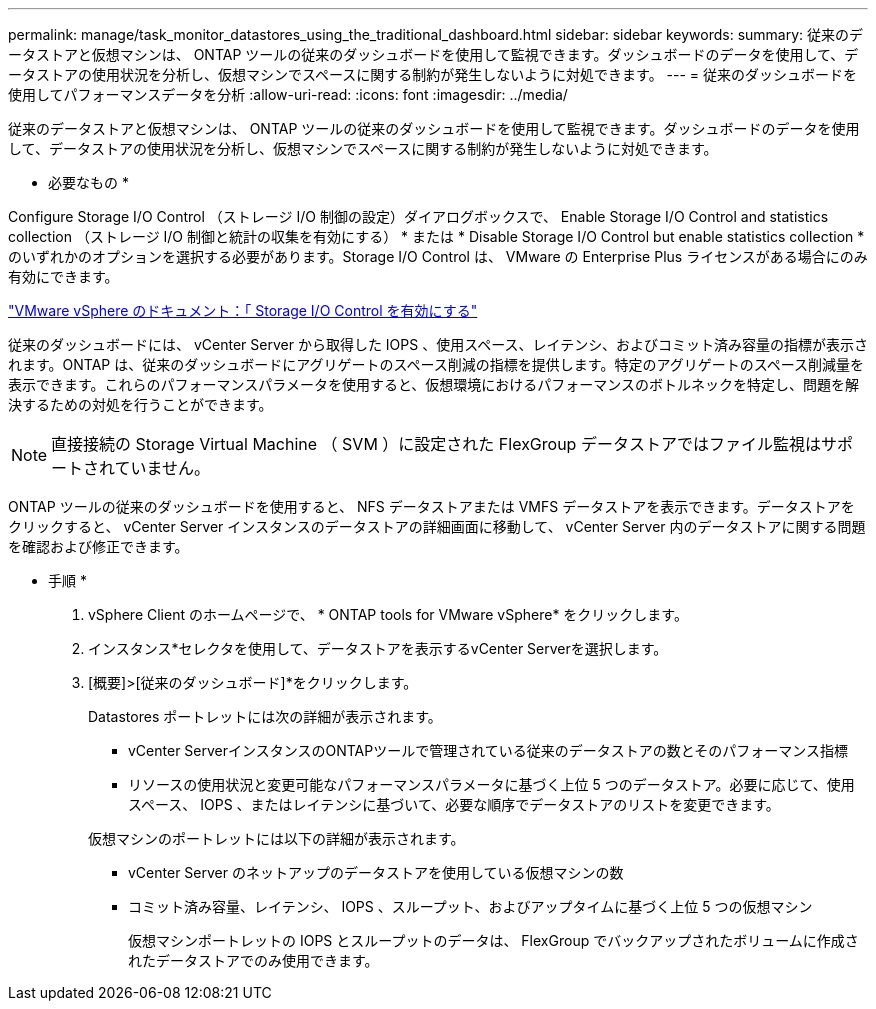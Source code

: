 ---
permalink: manage/task_monitor_datastores_using_the_traditional_dashboard.html 
sidebar: sidebar 
keywords:  
summary: 従来のデータストアと仮想マシンは、 ONTAP ツールの従来のダッシュボードを使用して監視できます。ダッシュボードのデータを使用して、データストアの使用状況を分析し、仮想マシンでスペースに関する制約が発生しないように対処できます。 
---
= 従来のダッシュボードを使用してパフォーマンスデータを分析
:allow-uri-read: 
:icons: font
:imagesdir: ../media/


[role="lead"]
従来のデータストアと仮想マシンは、 ONTAP ツールの従来のダッシュボードを使用して監視できます。ダッシュボードのデータを使用して、データストアの使用状況を分析し、仮想マシンでスペースに関する制約が発生しないように対処できます。

* 必要なもの *

Configure Storage I/O Control （ストレージ I/O 制御の設定）ダイアログボックスで、 Enable Storage I/O Control and statistics collection （ストレージ I/O 制御と統計の収集を有効にする） * または * Disable Storage I/O Control but enable statistics collection * のいずれかのオプションを選択する必要があります。Storage I/O Control は、 VMware の Enterprise Plus ライセンスがある場合にのみ有効にできます。

https://docs.vmware.com/en/VMware-vSphere/6.5/com.vmware.vsphere.resmgmt.doc/GUID-BB5D9BAB-9E0E-4204-A76A-54634CD8AD51.html["VMware vSphere のドキュメント：「 Storage I/O Control を有効にする"]

従来のダッシュボードには、 vCenter Server から取得した IOPS 、使用スペース、レイテンシ、およびコミット済み容量の指標が表示されます。ONTAP は、従来のダッシュボードにアグリゲートのスペース削減の指標を提供します。特定のアグリゲートのスペース削減量を表示できます。これらのパフォーマンスパラメータを使用すると、仮想環境におけるパフォーマンスのボトルネックを特定し、問題を解決するための対処を行うことができます。


NOTE: 直接接続の Storage Virtual Machine （ SVM ）に設定された FlexGroup データストアではファイル監視はサポートされていません。

ONTAP ツールの従来のダッシュボードを使用すると、 NFS データストアまたは VMFS データストアを表示できます。データストアをクリックすると、 vCenter Server インスタンスのデータストアの詳細画面に移動して、 vCenter Server 内のデータストアに関する問題を確認および修正できます。

* 手順 *

. vSphere Client のホームページで、 * ONTAP tools for VMware vSphere* をクリックします。
. インスタンス*セレクタを使用して、データストアを表示するvCenter Serverを選択します。
. [概要]>[従来のダッシュボード]*をクリックします。
+
Datastores ポートレットには次の詳細が表示されます。

+
** vCenter ServerインスタンスのONTAPツールで管理されている従来のデータストアの数とそのパフォーマンス指標
** リソースの使用状況と変更可能なパフォーマンスパラメータに基づく上位 5 つのデータストア。必要に応じて、使用スペース、 IOPS 、またはレイテンシに基づいて、必要な順序でデータストアのリストを変更できます。


+
仮想マシンのポートレットには以下の詳細が表示されます。

+
** vCenter Server のネットアップのデータストアを使用している仮想マシンの数
** コミット済み容量、レイテンシ、 IOPS 、スループット、およびアップタイムに基づく上位 5 つの仮想マシン
+
仮想マシンポートレットの IOPS とスループットのデータは、 FlexGroup でバックアップされたボリュームに作成されたデータストアでのみ使用できます。




